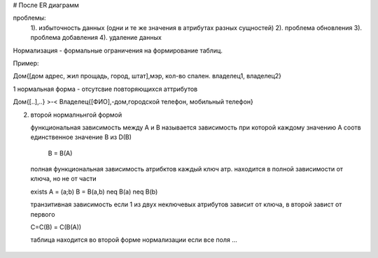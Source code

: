 # После ER диаграмм

проблемы:
  1). избыточность данных (одни и те же значения в атрибутах разных сущностей)
  2). проблема обновления
  3). проблема добавления
  4). удаление данных 

Нормализация - формальные ограничения на формирование таблиц.

Пример:

Дом{[дом адрес, жил прощадь, город, штат],мэр, кол-во спален. владелец1, владелец2}

1 нормальная форма - отсутсвие повторяющихся аттрибутов

Дом{[..],..} >-< Владелец{[ФИО],-дом,городской телефон, мобильный телефон}

2. второй нормалньнгой формой 

   функциональная зависимость между A и B называется зависимость при которой
   каждому значению A соотв единственное значение B из D(B)
    B = B(A)

  полная функциональная зависимость атрибктов каждый ключ атр. находится в
  полной зависимости от ключа, но не от части

  \exists A = (a;b) B = B(a,b) \neq B(a) \neq B(b)

  транзитивная зависимость если 1 из двух неключевых атрибутов зависит от ключа,
  в второй завист от первого
  
  C=C(B) = C(B(A))

  таблица находится во второй форме нормализации если все поля ...
